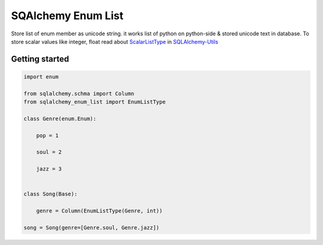 SQAlchemy Enum List
~~~~~~~~~~~~~~~~~~~

Store list of enum member as unicode string. it works list of python on
python-side & stored unicode text in database. To store scalar values like
integer, float read about ScalarListType_ in SQLAlchemy-Utils_

.. _ScalarListType: https://sqlalchemy-utils.readthedocs.io/en/latest/data_types.html#module-sqlalchemy_utils.types.scalar_list
.. _SQLAlchemy-Utils: https://github.com/kvesteri/sqlalchemy-utils


Getting started
===============

.. code-block:: python

   import enum

   from sqlalchemy.schma import Column
   from sqlalchemy_enum_list import EnumListType

   class Genre(enum.Enum):

       pop = 1

       soul = 2

       jazz = 3


   class Song(Base):

       genre = Column(EnumListType(Genre, int))

   song = Song(genre=[Genre.soul, Genre.jazz])
